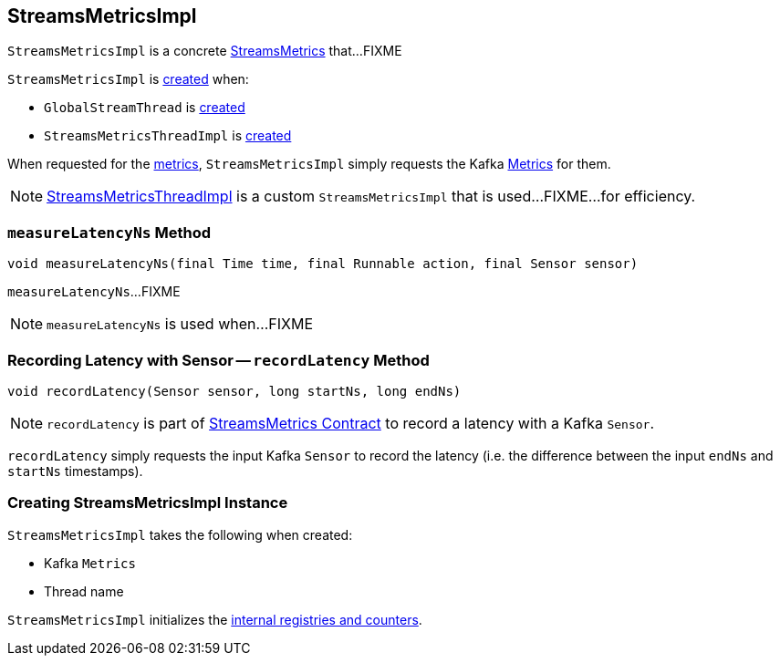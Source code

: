 == [[StreamsMetricsImpl]] StreamsMetricsImpl

`StreamsMetricsImpl` is a concrete <<kafka-streams-StreamsMetrics.adoc#, StreamsMetrics>> that...FIXME

`StreamsMetricsImpl` is <<creating-instance, created>> when:

* `GlobalStreamThread` is <<kafka-streams-GlobalStreamThread.adoc#, created>>

* `StreamsMetricsThreadImpl` is <<kafka-streams-StreamsMetricsThreadImpl.adoc#, created>>

When requested for the <<kafka-streams-StreamsMetrics.adoc#metrics, metrics>>, `StreamsMetricsImpl` simply requests the Kafka <<metrics, Metrics>> for them.

NOTE: link:kafka-streams-StreamsMetricsThreadImpl.adoc[StreamsMetricsThreadImpl] is a custom `StreamsMetricsImpl` that is used...FIXME...for efficiency.

=== [[measureLatencyNs]] `measureLatencyNs` Method

[source, java]
----
void measureLatencyNs(final Time time, final Runnable action, final Sensor sensor)
----

`measureLatencyNs`...FIXME

NOTE: `measureLatencyNs` is used when...FIXME

=== [[recordLatency]] Recording Latency with Sensor -- `recordLatency` Method

[source, java]
----
void recordLatency(Sensor sensor, long startNs, long endNs)
----

NOTE: `recordLatency` is part of link:kafka-streams-StreamsMetrics.adoc#recordLatency[StreamsMetrics Contract] to record a latency with a Kafka `Sensor`.

`recordLatency` simply requests the input Kafka `Sensor` to record the latency (i.e. the difference between the input `endNs` and `startNs` timestamps).

=== [[creating-instance]] Creating StreamsMetricsImpl Instance

`StreamsMetricsImpl` takes the following when created:

* [[metrics]] Kafka `Metrics`
* [[threadName]] Thread name

`StreamsMetricsImpl` initializes the <<internal-registries, internal registries and counters>>.
